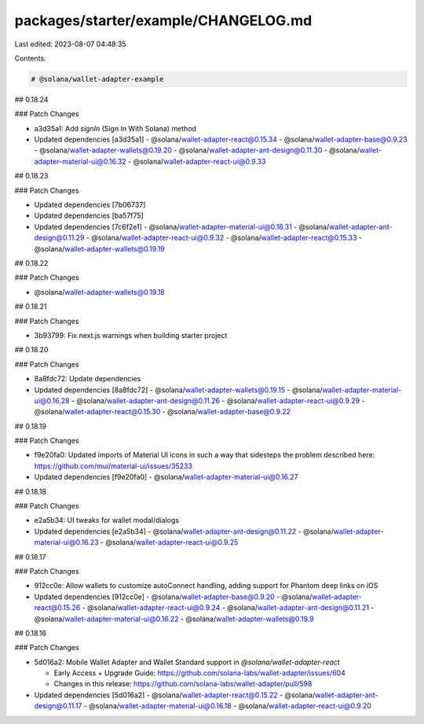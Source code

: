 packages/starter/example/CHANGELOG.md
=====================================

Last edited: 2023-08-07 04:48:35

Contents:

.. code-block:: md

    # @solana/wallet-adapter-example

## 0.18.24

### Patch Changes

-   a3d35a1: Add `signIn` (Sign In With Solana) method
-   Updated dependencies [a3d35a1]
    -   @solana/wallet-adapter-react@0.15.34
    -   @solana/wallet-adapter-base@0.9.23
    -   @solana/wallet-adapter-wallets@0.19.20
    -   @solana/wallet-adapter-ant-design@0.11.30
    -   @solana/wallet-adapter-material-ui@0.16.32
    -   @solana/wallet-adapter-react-ui@0.9.33

## 0.18.23

### Patch Changes

-   Updated dependencies [7b06737]
-   Updated dependencies [ba57f75]
-   Updated dependencies [7c6f2e1]
    -   @solana/wallet-adapter-material-ui@0.16.31
    -   @solana/wallet-adapter-ant-design@0.11.29
    -   @solana/wallet-adapter-react-ui@0.9.32
    -   @solana/wallet-adapter-react@0.15.33
    -   @solana/wallet-adapter-wallets@0.19.19

## 0.18.22

### Patch Changes

-   @solana/wallet-adapter-wallets@0.19.18

## 0.18.21

### Patch Changes

-   3b93799: Fix next.js warnings when building starter project

## 0.18.20

### Patch Changes

-   8a8fdc72: Update dependencies
-   Updated dependencies [8a8fdc72]
    -   @solana/wallet-adapter-wallets@0.19.15
    -   @solana/wallet-adapter-material-ui@0.16.28
    -   @solana/wallet-adapter-ant-design@0.11.26
    -   @solana/wallet-adapter-react-ui@0.9.29
    -   @solana/wallet-adapter-react@0.15.30
    -   @solana/wallet-adapter-base@0.9.22

## 0.18.19

### Patch Changes

-   f9e20fa0: Updated imports of Material UI icons in such a way that sidesteps the problem described here: https://github.com/mui/material-ui/issues/35233
-   Updated dependencies [f9e20fa0]
    -   @solana/wallet-adapter-material-ui@0.16.27

## 0.18.18

### Patch Changes

-   e2a5b34: UI tweaks for wallet modal/dialogs
-   Updated dependencies [e2a5b34]
    -   @solana/wallet-adapter-ant-design@0.11.22
    -   @solana/wallet-adapter-material-ui@0.16.23
    -   @solana/wallet-adapter-react-ui@0.9.25

## 0.18.17

### Patch Changes

-   912cc0e: Allow wallets to customize autoConnect handling, adding support for Phantom deep links on iOS
-   Updated dependencies [912cc0e]
    -   @solana/wallet-adapter-base@0.9.20
    -   @solana/wallet-adapter-react@0.15.26
    -   @solana/wallet-adapter-react-ui@0.9.24
    -   @solana/wallet-adapter-ant-design@0.11.21
    -   @solana/wallet-adapter-material-ui@0.16.22
    -   @solana/wallet-adapter-wallets@0.19.9

## 0.18.16

### Patch Changes

-   5d016a2: Mobile Wallet Adapter and Wallet Standard support in `@solana/wallet-adapter-react`

    -   Early Access + Upgrade Guide: https://github.com/solana-labs/wallet-adapter/issues/604
    -   Changes in this release: https://github.com/solana-labs/wallet-adapter/pull/598

-   Updated dependencies [5d016a2]
    -   @solana/wallet-adapter-react@0.15.22
    -   @solana/wallet-adapter-ant-design@0.11.17
    -   @solana/wallet-adapter-material-ui@0.16.18
    -   @solana/wallet-adapter-react-ui@0.9.20


